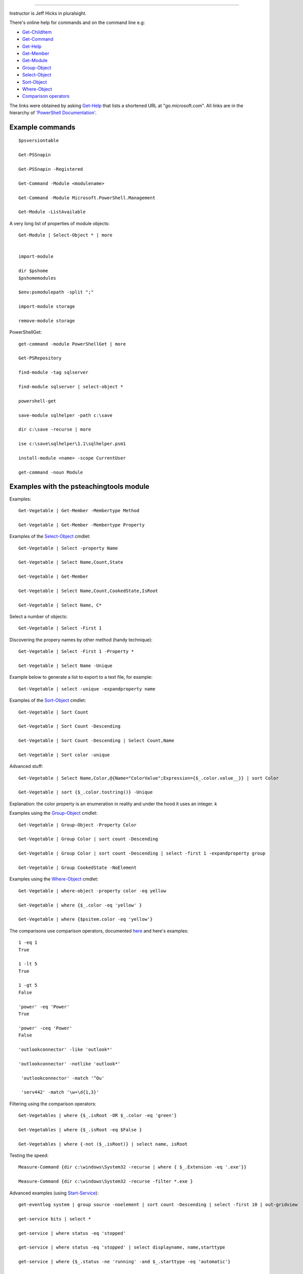 
============

.. _Get-ChildItem:  https://go.microsoft.com/fwlink/?LinkID=113308
.. _Get-Command: https://go.microsoft.com/fwlink/?LinkID=113309
.. _Get-Help: https://go.microsoft.com/fwlink/?LinkID=113316
.. _Get-Member: https://go.microsoft.com/fwlink/?LinkID=113322
.. _Get-Module: https://go.microsoft.com/fwlink/?LinkID=141552
.. _Select-Object: https://go.microsoft.com/fwlink/?LinkID=113387
.. _Sort-Object: https://go.microsoft.com/fwlink/?LinkID=113403
.. _Group-Object: https://go.microsoft.com/fwlink/?LinkID=113338
.. _Where-Object: https://go.microsoft.com/fwlink/?LinkID=113423
.. _`Comparison operators`: https://docs.microsoft.com/en-us/powershell/module/microsoft.powershell.core/about/about_comparison_operators?view=powershell-6
.. _Start-Service: https://go.microsoft.com/fwlink/?LinkID=113406
.. _Foreach-Object: https://go.microsoft.com/fwlink/?LinkID=113300

Instructor is Jeff Hicks in pluralsight.

There's online help for commands and on the command line
e.g:

* Get-ChildItem_
* Get-Command_
* Get-Help_
* Get-Member_
* Get-Module_
* Group-Object_
* Select-Object_
* Sort-Object_
* Where-Object_
* `Comparison operators`_
  
The links were obtained by asking Get-Help_ that lists a shortened URL
at "go.microsoft.com". All links are in the hierarchy of
`'PowerShell Documentation' <https://docs.microsoft.com/en-gb/powershell/?view=powershell-6>`_.
  

Example commands
----------------
::

   $psversiontable

   Get-PSSnapin

   Get-PSSnapin -Registered

   Get-Command -Module <modulename>

   Get-Command -Module Microsoft.PowerShell.Management

   Get-Module -ListAvailable

A very long list of properties of module objects::

  Get-Module | Select-Object * | more


  import-module

  dir $pshome
  $pshomemodules

  $env:psmodulepath -split ";"

  import-module storage

  remove-module storage

PowerShellGet::
  
  get-command -module PowerShellGet | more

  Get-PSRepository

  find-module -tag sqlserver

  find-module sqlserver | select-object *

  powershell-get

  save-module sqlhelper -path c:\save

  dir c:\save -recurse | more

  ise c:\save\sqlhelper\1.1\sqlhelper.psm1

  install-module <name> -scope CurrentUser

  get-command -noun Module


Examples with the psteachingtools module
----------------------------------------

Examples::
  
  Get-Vegetable | Get-Member -Membertype Method

  Get-Vegetable | Get-Member -Membertype Property

Examples of the Select-Object_ cmdlet::

  Get-Vegetable | Select -property Name

  Get-Vegetable | Select Name,Count,State

  Get-Vegetable | Get-Member

  Get-Vegetable | Select Name,Count,CookedState,IsRoot

  Get-Vegetable | Select Name, C*

Select a number of objects::

  Get-Vegetable | Select -First 1

Discovering the propery names by other method (handy technique)::

  Get-Vegetable | Select -First 1 -Property *

  Get-Vegetable | Select Name -Unique

Example below to generate a list to export to a text file, for example::
  
  Get-Vegetable | select -unique -expandproperty name
    
Examples of the Sort-Object_ cmdlet::

  Get-Vegetable | Sort Count

  Get-Vegetable | Sort Count -Descending

  Get-Vegetable | Sort Count -Descending | Select Count,Name

  Get-Vegetable | Sort color -unique

Advanced stuff::

  Get-Vegetable | Select Name,Color,@{Name="ColorValue";Expression={$_.color.value__}} | sort Color

  Get-Vegetable | sort {$_.color.tostring()} -Unique
  
Explanation: the color property is an enumeration in reality and under the hood
it uses an integer.
k

Examples using the Group-Object_ cmdlet::

   Get-Vegetable | Group-Object -Property Color

   Get-Vegetable | Group Color | sort count -Descending

   Get-Vegetable | Group Color | sort count -Descending | select -first 1 -expandproperty group

   Get-Vegetable | Group CookedState -NoElement

Examples using the Where-Object_ cmdlet::

  Get-Vegetable | where-object -property color -eq yellow

  Get-Vegetable | where {$_.color -eq 'yellow' }

  Get-Vegetable | where {$psitem.color -eq 'yellow'}

The comparisons use comparison operators, documented `here <https://docs.microsoft.com/en-us/powershell/module/microsoft.powershell.core/about/about_comparison_operators?view=powershell-6>`_ and here's examples::

  1 -eq 1
  True
  
  1 -lt 5
  True

  1 -gt 5
  False

  'power' -eq 'Power'
  True

  'power' -ceq 'Power'
  False

  'outlookconnector' -like 'outlook*'
  
  'outlookconnector' -notlike 'outlook*'

   'outlookconnector' -match '^Ou'

   'serv442' -match '\w+\d{1,3}'

  
Filtering using the comparison operators::

  Get-Vegetables | where {$_.isRoot -OR $_.color -eq 'green'}

  Get-Vegetables | where {$_.isRoot -eq $False }

  Get-Vegetables | where {-not ($_.isRoot)} | select name, isRoot

  
Testing the speed::

  Measure-Command {dir c:\windows\System32 -recurse | where { $_.Extension -eq '.exe'}}
  
  Measure-Command {dir c:\windows\System32 -recurse -filter *.exe }


Advanced examples (using Start-Service_)::

  get-eventlog system | group source -noelement | sort count -Descending | select -first 10 | out-gridview

  get-service bits | select *

  get-service | where status -eq 'stopped'

  get-service | where status -eq 'stopped' | select displayname, name,starttype

  get-service | where {$_.status -ne 'running' -and $_.starttype -eq 'automatic'}

  get-service | where {$_.status -ne 'running' -and $_.starttype -eq 'automatic'} | start-service -passThru

  $s = Get-Service wmi
  Start-Service -InputObject $s -PassThru | Format-List >> services.txt

  
Pipeline exceptions
-------------------

To do something to an individual object.
This uses Foreach-Object_::
  




